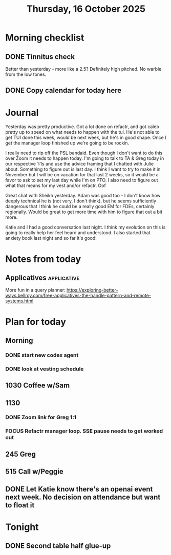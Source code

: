 #+title: Thursday, 16 October 2025
* Morning checklist
** DONE Tinnitus check
CLOSED: [2025-10-16 Thu 08:49]
Better than yesterday - more like a 2.5?  Definitely high pitched.  No warble from the low tones.
** DONE Copy calendar for today here
CLOSED: [2025-10-16 Thu 08:51]

* Journal

Yesterday was pretty productive.  Got a lot done on refactr, and got caleb pretty up to speed on what needs to happen with the tui.  He's not able to get TUI done this week, would be next week, but he's in good shape.  Once I get the manager loop finished up we're going to be rockin.

I really need to rip off the PSL bandaid.  Even though I don't want to do this over Zoom it needs to happen today.  I'm going to talk to TA & Greg today in our respective 1:1s and use the advice framing that I chatted with Julie about.
Something to figure out is last day.  I think I want to try to make it in November but I will be on vacation for that last 2 weeks, so it would be a favor to ask to set my last day while I'm on PTO.  I also need to figure out what that means for my vest and/or refactr.  Oof

Great chat with Sheikh yesterday.  Adam was good too - I don't know how deeply technical he is (not very, I don't think), but he seems sufficiently dangerous that I think he could be a really good EM for FDEs, certainly regionally.  Would be great to get more time with him to figure that out a bit more.

Katie and I had a good conversation last night.  I think my evolution on this is going to really help her feel heard and understood.  I also started that anxiety book last night and so far it's good!

* Notes from today

** Applicatives :applicative:
More fun in a query planner: https://exploring-better-ways.bellroy.com/free-applicatives-the-handle-pattern-and-remote-systems.html

* Plan for today
** Morning
*** DONE start new codex agent
CLOSED: [2025-10-16 Thu 13:01]
*** DONE look at vesting schedule
CLOSED: [2025-10-16 Thu 11:57]
** 1030 Coffee w/Sam
** 1130
*** DONE Zoom link for Greg 1:1
CLOSED: [2025-10-16 Thu 11:57]
*** FOCUS Refactr manager loop.  SSE pause needs to get worked out
** 245 Greg
** 515 Call w/Peggie
** DONE Let Katie know there's an openai event next week.  No decision on attendance but want to float it
CLOSED: [2025-10-16 Thu 07:13]
* Tonight
** DONE Second table half glue-up
CLOSED: [2025-10-16 Thu 07:12]
